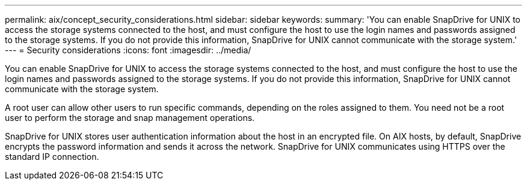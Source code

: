 ---
permalink: aix/concept_security_considerations.html
sidebar: sidebar
keywords: 
summary: 'You can enable SnapDrive for UNIX to access the storage systems connected to the host, and must configure the host to use the login names and passwords assigned to the storage systems. If you do not provide this information, SnapDrive for UNIX cannot communicate with the storage system.'
---
= Security considerations
:icons: font
:imagesdir: ../media/

[.lead]
You can enable SnapDrive for UNIX to access the storage systems connected to the host, and must configure the host to use the login names and passwords assigned to the storage systems. If you do not provide this information, SnapDrive for UNIX cannot communicate with the storage system.

A root user can allow other users to run specific commands, depending on the roles assigned to them. You need not be a root user to perform the storage and snap management operations.

SnapDrive for UNIX stores user authentication information about the host in an encrypted file. On AIX hosts, by default, SnapDrive encrypts the password information and sends it across the network. SnapDrive for UNIX communicates using HTTPS over the standard IP connection.
